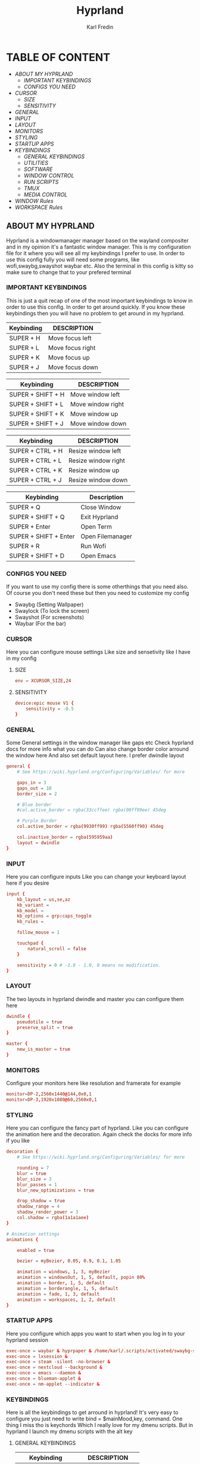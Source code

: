 #+TITLE: Hyprland
#+DESCRIPTION: This is my configuration file for Hyprland
#+AUTHOR: Karl Fredin

[[file:./images/hyprland.png]]

* TABLE OF CONTENT
- [[About My Hyprland][ABOUT MY HYPRLAND]]
  - [[IMPORTANT KEYBINDINGS]]
  - [[CONFIGS YOU NEED]]
- [[CURSOR]]
  - [[SIZE]]
  - [[SENSITIVITY]]
- [[GENERAL]]
- [[INPUT]]
- [[LAYOUT]]
- [[MONITORS]]
- [[STYLING]]
- [[STARTUP APPS]]
- [[KEYBINDINGS]]
  - [[GENERAL KEYBINDINGS]]
  - [[UTILITIES]]
  - [[SOFTWARE]]
  - [[WINDOW CONTROL]]
  - [[RUN SCRIPTS]]
  - [[TMUX]]
  - [[MEDIA CONTROL]]
- [[WINDOW Rules]]
- [[WORKSPACE Rules]]


** ABOUT MY HYPRLAND
Hyprland is a windowmanager manager based on the wayland compositer
and in my opinion it's a fantastic window manager. This is my configuration file for it
where you will see all my keybindings I prefer to use. In order to use this config fully
you will need some programs, like wofi,swaybg,swayshot waybar etc.
Also the terminal in this config is kitty so make sure to change that to your
prefered terminal

*** IMPORTANT KEYBINDINGS
This is just a quit recap of one of the most important
keybindings to know in order to use this config. In order
to get around quickly. If you know these keybindings
then you will have no problem to get around in my hyprland.

| Keybinding | DESCRIPTION       |
|------------+-------------------|
| SUPER + H  | Move focus  left  |
| SUPER + L  | Move focus  right |
| SUPER + K  | Move focus up     |
| SUPER + J  | Move focus down   |

| Keybinding        | DESCRIPTION              |
|-------------------+--------------------------|
| SUPER + SHIFT + H | Move window left  |
| SUPER + SHIFT + L | Move window right |
| SUPER + SHIFT + K | Move window up    |
| SUPER + SHIFT + J | Move window down  |

| Keybinding       | DESCRIPTION         |
|------------------+---------------------|
| SUPER + CTRL + H | Resize window left  |
| SUPER + CTRL + L | Resize window right |
| SUPER + CTRL + K | Resize window up    |
| SUPER + CTRL + J | Resize window down  |

| Keybinding            | Description      |
|-----------------------+------------------|
| SUPER + Q             | Close Window     |
| SUPER + SHIFT + Q     | Exit Hyprland    |
| SUPER + Enter         | Open Term        |
| SUPER + SHIFT + Enter | Open Filemanager |
| SUPER + R             | Run Wofi         |
| SUPER + SHIFT + D     | Open Emacs       |

*** CONFIGS YOU NEED
If you want to use my config there is some otherthings
that you need also. Of course you don't need these but then you
need to customize my config
+ Swaybg  (Setting Wallpaper)
+ Swaylock  (To lock the screen)
+ Swayshot  (For screenshots)
+ Waybar (For the bar)

*** CURSOR
Here you can configure mouse settings
Like size and sensetivity like I have in my config
**** SIZE
#+begin_src conf :tangle hyprland.conf
env = XCURSOR_SIZE,24
#+end_src
**** SENSITIVITY
#+begin_src  conf :tangle hyprland.conf
device:epic mouse V1 {
    sensitivity = -0.5
}
#+end_src

*** GENERAL
Some General settings in the window manager like gaps etc
Check hyprland docs for more info what you can do
Can also change border color arround the window here
And also set default layout here. I prefer dwindle layout
#+begin_src conf :tangle hyprland.conf
general {
    # See https://wiki.hyprland.org/Configuring/Variables/ for more

    gaps_in = 3
    gaps_out = 10
    border_size = 2

    # Blue border
    #col.active_border = rgba(33ccffee) rgba(00ff99ee) 45deg

    # Purple Border
    col.active_border = rgba(9930ff99) rgba(5560ff90) 45deg

    col.inactive_border = rgba(595959aa)
    layout = dwindle
}
#+end_src

*** INPUT
Here you can configure inputs
Like you can change your keyboard layout here if you desire
#+begin_src conf :tangle hyprland.conf
input {
    kb_layout = us,se,az
    kb_variant =
    kb_model =
    kb_options = grp:caps_toggle
    kb_rules =

    follow_mouse = 1

    touchpad {
        natural_scroll = false
    }

    sensitivity = 0 # -1.0 - 1.0, 0 means no modification.
}
#+end_src

*** LAYOUT
The two layouts in hyprland dwindle and master you can configure them here
#+begin_src conf :tangle hyprland.conf
dwindle {
    pseudotile = true
    preserve_split = true
}

master {
    new_is_master = true
}
#+end_src

*** MONITORS
Configure your monitors here like resolution and framerate for example
#+BEGIN_SRC conf :tangle hyprland.conf
monitor=DP-2,2560x1440@144,0x0,1
monitor=DP-3,1920x1080@60,2560x0,1
#+END_SRC

*** STYLING
Here you can configure the fancy part of hyprland. Like you can configure the animation here
and the decoration. Again check the docks for more info if you like
#+begin_src conf :tangle hyprland.conf
decoration {
    # See https://wiki.hyprland.org/Configuring/Variables/ for more

    rounding = 7
    blur = true
    blur_size = 3
    blur_passes = 1
    blur_new_optimizations = true

    drop_shadow = true
    shadow_range = 4
    shadow_render_power = 3
    col.shadow = rgba(1a1a1aee)
}

# Animation settings
animations {

    enabled = true

    bezier = myBezier, 0.05, 0.9, 0.1, 1.05

    animation = windows, 1, 3, myBezier
    animation = windowsOut, 1, 5, default, popin 80%
    animation = border, 1, 5, default
    animation = borderangle, 1, 5, default
    animation = fade, 1, 3, default
    animation = workspaces, 1, 2, default
}
#+end_src
*** STARTUP APPS
Here you configure which apps you want to start when you log in to your hyprland session
#+begin_src conf :tangle hyprland.conf
exec-once = waybar & hyprpaper & /home/karl/.scripts/activated/swaybg-set
exec-once = lxsession &
exec-once = steam -silent -no-browser &
exec-once = nextcloud --background &
exec-once = emacs --daemon &
exec-once = blueman-applet &
exec-once = nm-applet --indicator &
#+end_src

*** KEYBINDINGS
Here is all the keybindings to get arround in hyprland!
It's very easy to configure you just need to write
bind = $mainMood,key, command. One thing I miss tho is keychords
Which I really love for my dmenu scripts. But in hyprland I launch
my dmenu scripts with the alt key
**** GENERAL KEYBINDINGS

| Keybinding        | DESCRIPTION         |
|-------------------+---------------------|
| SUPER + Q         | Kill window         |
| SUPER + F         | Fullscreen a window |
| SUPER + SHIFT + Q | Quit qtile          |
| SUPER + M         | Logout Meny         |
| SUPER + R         | Run menu            |
| F1                | Help menu kitty     |
| F2                | Help menu hyprland  |
| CTRL + ALT + L    | Lock the screen     |

#+begin_src conf :tangle hyprland.conf
$mainMod = SUPER
$browser1 = qutebrowser
$browser2 = librewolf
$term = kitty
$script_path = $HOME/.scripts


#START_KEYS
# General Keybindings
bind = $mainMod, Q, killactive,                                                      #Kill current window
bind = $mainMod, F, fullscreen                                                       #Toggle fullscreen mode
bind = $mainMod SHIFT, Q, exit,                                                      #Force quit Hyprland


# Utilities
bind = $mainMod, M, exec, wlogout                                                          #Logout screen
bind = $mainMod, R, exec, wofi --show drun                                                 #Run menu
bind =, F2, exec, $HOME/.config/hypr/hyprland-keys                                         #Shows this help menu
bind =, F1, exec, $HOME/.config/kitty/kitty-keys.sh                                        #Show keybinding for kitty terminal


# Lock Screen
bind = CTRL ALT, L, exec, $script_path/activated/swaylock      #Lock the screen using swaylock

#+END_SRC

**** SOFTWARE
Bindings to open various software I use

| Keybinding    | DESCRIPTION     |
|---------------+-----------------|
| SUPER + G     | Gimp            |
| SUPER + O     | OBS             |
| SUPER + B     | Browser1        |
| SUPER + I     | lxappearance    |
| SUPER + S     | Take Screenshot |
| SUPER + T     | Terminal        |
| SUPER + Enter | Terminal        |

#+begin_src conf :tangle hyprland.conf
# Launch programs Mod + key
bind = $mainMod, G, exec, gimp                                                          #Launch Gimp
bind = $mainMod, O, exec, obs                                                           #Launch OBS
bind = $mainMod, B, exec, $browser1                                                     #Launch browser1
bind = $mainMod, I, exec, lxappearance                                                  #Launch lxappearance
bind = $mainMod, S, exec, grim -g "$(slurp)" - | wl-copy                                #Take screenshot
bind = $mainMod, T, exec, $term -e $HOME/.scripts/activated/create-tmux-session.sh      #Open the terminal with tmux
bind = $mainMod, return, exec, $term                                                    #Open the terminal


# Launch program mod + Shift + key
bind = $mainMod SHIFT, return, exec, pcmanfm                                 #Launch filemanager
bind = $mainMod SHIFT, E, exec, emacsclient -c -a '' --eval '(dired nil)'    #Launch terminal filemanager
bind = $mainMod SHIFT, V, exec, virt-manager                                 #Launch virt-manager
bind = $mainMod SHIFT, I, exec, xfce4-appearance-settings                    #Launch xfce4-appearance-settings
bind = $mainMod SHIFT, Y, exec, kitty -e "mutt"                              #Launch mutt email client
bind = $mainMod SHIFT, T, exec, kitty -e "btop"                              #Launch btop
bind = $mainMod SHIFT, W, exec, $browser2                                    #Launch browser2
bind = $mainMod SHIFT, G, exec, kdenlive                                     #Launch Kdenlive
bind = $mainMod SHIFT, D, exec, emacsclient -c -a "emacs"                    #Launch emacs

# Launch Program shift + ctrl + key
bind = ALT CTRL, S, exec, steam                                  #Launch Steam
bind = ALT CTRL, P, exec, pavucontrol                            #Launch Pavucontrol
bind = ALT CTRL, B, exec, gparted                                #Launch gparted
bind = ALT CTRL, T, exec, lxtask                                 #Launch lxtask

# Custom Scripts
bind = , F12, exec, $script_path/activated/set-random-bg-wayland              #Set random bg
bind = , F11, exec, $script_path/restart/waybar-restart                       #Restart waybar

#+END_SRC


**** WINDOW CONTROL
Bindings to manipulate your windows

| Keybinding        | DESCRIPTION                |
|-------------------+----------------------------|
| SUPER + H         | Move focus  left           |
| SUPER + L         | Move focus  right          |
| SUPER + K         | Move focus up              |
| SUPER + J         | Move focus down            |
| SUPER + E         | Jump to next workspace     |
| SUPER + W         | Jump to previous workspace |
| SUPER + [1-9 + 0] | Jump to workspace [1-10]   |

| Keybinding                | DESCRIPTION                     |
|---------------------------+---------------------------------|
| SUPER + SHIFT + H         | Move window left                |
| SUPER + SHIFT + L         | Move window right               |
| SUPER + SHIFT + K         | Move window up                  |
| SUPER + SHIFT + J         | Move window down                |
| SUPER + SHIFT + F         | Toggle Floating                 |
| SUPER + SHIFT + [1-9 + 0] | Send window to workspace [1-10] |

| Keybinding       | DESCRIPTION         |
|------------------+---------------------|
| SUPER + CTRL + H | Resize window left  |
| SUPER + CTRL + L | Resize window right |
| SUPER + CTRL + K | Resize window up    |
| SUPER + CTRL + J | Resize window down  |

#+begin_src conf :tangle hyprland.conf
# Move focus with mainMod + arrow keys
bind = $mainMod, H, movefocus, l                       # Move focus to the left window
bind = $mainMod, L, movefocus, r                       # Move focus to the right window
bind = $mainMod, K, movefocus, u                       # Move focus to the above window
bind = $mainMod, J, movefocus, d                       # Move focus to the below window
bind = $mainMod CTRL, L, resizeactive, 60 0            # Resize the window to the right
bind = $mainMod CTRL, H, resizeactive, -60 0           # Resize the window to the left
bind = $mainMod CTRL, K, resizeactive, 0 -60           # Resize the window to the up
bind = $mainMod CTRL, J, resizeactive, 0 60            # Resize the window to the down
bind = $mainMod SHIFT, H, movewindow, l                # Move window to the left
bind = $mainMod SHIFT, L, movewindow, r                # Move the window to the right
bind = $mainMod SHIFT, K, movewindow, u                # Move the window to the up
bind = $mainMod SHIFT, J, movewindow, d                # Move the window to the down

# Toggle layout mode
bind = $mainMod, tab, togglesplit,                                                   #Change the dwindle layoout
bind = $mainMod SHIFT, P, pseudo,                                                    #Dwindle
bind = $mainMod SHIFT, F, togglefloating                                             #Toggle floating

# Move/resize windows with mainMod + LMB/RMB and dragging
bindm = $mainMod, mouse:272, movewindow               # Move window using the mouse
bindm = $mainMod, mouse:273, resizewindow             # Resize window using the mouse


# Switch workspaces with mainMod + [0-9]
bind = $mainMod, 1, workspace, 1                       # Move to workspace 1
bind = $mainMod, 2, workspace, 2                       # Move to workspace 2
bind = $mainMod, 3, workspace, 3                       # Move to workspace 3
bind = $mainMod, 4, workspace, 4                       # Move to workspace 4
bind = $mainMod, 5, workspace, 5                       # Move to workspace 5
bind = $mainMod, 6, workspace, 6                       # Move to workspace 6
bind = $mainMod, 7, workspace, 7                       # Move to workspace 7
bind = $mainMod, 8, workspace, 8                       # Move to workspace 8
bind = $mainMod, 9, workspace, 9                       # Move to workspace 9
bind = $mainMod, 0, workspace, 10                      # Move to workspace 10

# Move active window to a workspace with mainMod + SHIFT + [0-9]
bind = $mainMod SHIFT, 1, movetoworkspace, 1           # Move window to workspace 1
bind = $mainMod SHIFT, 2, movetoworkspace, 2           # Move window to workspace 2
bind = $mainMod SHIFT, 3, movetoworkspace, 3           # Move window to workspace 3
bind = $mainMod SHIFT, 4, movetoworkspace, 4           # Move window to workspace 4
bind = $mainMod SHIFT, 5, movetoworkspace, 5           # Move window to workspace 5
bind = $mainMod SHIFT, 6, movetoworkspace, 6           # Move window to workspace 6
bind = $mainMod SHIFT, 7, movetoworkspace, 7           # Move window to workspace 7
bind = $mainMod SHIFT, 8, movetoworkspace, 8           # Move window to workspace 8
bind = $mainMod SHIFT, 9, movetoworkspace, 9           # Move window to workspace 9
bind = $mainMod SHIFT, 0, movetoworkspace, 10          # Move window to workspace 10

# Scroll through existing workspaces with mainMod + scroll
bind = $mainMod, E, workspace, e+1                     # Scroll through all the workspaces forward
bind = $mainMod, W, workspace, e-1                     # Scroll through all the workspaces backwards

#+END_SRC

**** RUN SCRIPTS
My various run scripts that I find very useful

| keybinding | description                                  |
|------------+----------------------------------------------|
| ALT + E | edit config files                            |
| ALT + J | copy a password/username from password store |
| ALT + B | timeshift backups                            |
| ALT + F | open website in application mode             |
| ALT + S | search various engines                       |
| ALT + W | change wallpaper                             |
| ALT + V | connect to nordvpn                           |
| ALT + O | open a website                               |
| ALT + T | change theme for kitty                       |
| ALT + A | change audio source                          |
| ALT + K | kill a process                               |
| ALT + Q | open a virtual machine in virt+manager       |
| ALT + P | media control                                |
| ALT + N | connect to ssh server                        |
| SUPER + Y | attach tmux sessions                         |



#+begin_src conf :tangle hyprland.conf
# Dmenu keybindings using alt + k
binde=ALT,E, exec, $HOME/.dmenu/dm-editconfig                               #Dmenu script to edit my config files
binde=ALT,J, exec, $HOME/.dmenu/dm-pass                                     #Dmenu script for the pass utility
binde=ALT,B, exec, $HOME/.dmenu/dm-timeshift                                #Dmenu script to take timeshift snapshots
binde=ALT,F, exec, $HOME/.dmenu/dm-openweb-fullscreen                       #Dmenu script to open websites in fullscreen
binde=ALT,S, exec, $HOME/.dmenu/dm-search                                   #Dmenu script for some search engines
binde=ALT,V, exec, $HOME/.dmenu/dm-nordvpn                                  #Dmenu script to connect to a vpn
binde=ALT,W, exec, $HOME/.dmenu/dm-set-wallpaper                            #Dmenu script to set wallpaper
binde=ALT,O, exec, $HOME/.dmenu/dm-openweb                                  #Dmenu script to open bookmarked websites
binde=ALT,T, exec, $HOME/.dmenu/dm-kittychangetheme                         #Dmenu script to change kitty theme
binde=ALT,A, exec, $HOME/.dmenu/dm-audioset                                 #Dmenu script to change audio source
binde=ALT,K, exec, $HOME/.dmenu/dm-kill                                     #Dmenu script to kill a process
binde=ALT,Q, exec, $HOME/.dmenu/dm-virt-manager                             #Dmenu script to open virtual machines
binde=ALT,P, exec, $HOME/.dmenu/dm-play-pause                               #Dmenu script to control media
binde=ALT,N, exec, $HOME/.dmenu/dm-ssh                                      #Dmenu script to connect via ssh
binde=$mainMod,Y, exec, $HOME/.dmenu/dm-tmux                                #Dmenu script to control tmux sessions
#+END_SRC


**** TMUX
Quick keybindings for tmux for actions I use often
most of the actions are just easy scripts I wrote

| keybinding      | description                 |
|-----------------+-----------------------------|
| ALT + [1-9]     | Jump to tmux window [1-9]   |
| ALT + CTRL +  S | Window Horizontinally split |
| ALT + CTRL +  V | Window Vertical SPlit       |


#+begin_src conf :tangle hyprland.conf
# Tmux keybindings
bind =ALT, 1, exec, $script_path/tmux/window-1                             # Move to tmux window 1
bind =ALT, 2, exec, $script_path/tmux/window-2                             # Move to tmux window 2
bind =ALT, 3, exec, $script_path/tmux/window-3                             # Move to tmux window 3
bind =ALT, 4, exec, $script_path/tmux/window-4                             # Move to tmux window 4
bind =ALT, 5, exec, $script_path/tmux/window-5                             # Move to tmux window 5
bind =ALT, 6, exec, $script_path/tmux/window-6                             # Move to tmux window 6
bind =ALT, 7, exec, $script_path/tmux/window-7                             # Move to tmux window 7
bind =ALT, 8, exec, $script_path/tmux/window-8                             # Move to tmux window 8
bind =ALT, 9, exec, $script_path/tmux/window-9                             # Move to tmux window 9
bind =CTRL ALT, S, exec, tmux splitw -v                                    # split the window horizontinally
bind =CTRL ALT, V, exec, tmux splitw -h                                    # Split the window vertically
#+END_SRC

**** MEDIA CONTROL
Just normal media audio control. If your keyboard has media buttons
they will work as expected.
#+begin_src conf :tangle hyprland.conf

# Media controls
bind = , XF86AudioPlay, exec, $script_path/activated/mediaplay                 # Media play/pause
bind = , XF86AudioNext, exec, $script_path/activated/medianext                 # Media next
bind = , XF86AudioPrev, exec, $script_path/activated/mediaprev                 # Media prev
bind = , XF86AudioMute, exec, $script_path/activated/mute-unmute.sh            # Media mute/unmute
bind = , XF86AudioLowerVolume, exec, $script_path/activated/volume-down.sh     # Media lower volume
bind = , XF86AudioRaiseVolume, exec, $script_path/activated/volume-up.sh       # Media raise volume

#END_KEYS
#+end_src

*** Windowrule
Here you can configure window rules like if you want them to float for example.
Or if you want to open a program on a specific workspace. You can do all those rules here
#+begin_src conf :tangle hyprland.conf
windowrule = float, ^(Gimp)$
windowrule = float, ^(org.kde.kdenlive)$
windowrule = float, ^(virt-manager)$
windowrule = float, ^(yad)$
windowrule = float, ^(mpv)$
windowrule = float, ^(wdisplays)$
windowrule = float, ^(pavucontrol)$
windowrule = float, ^(org.kde.polkit-kde-authentication-agent-1)$
windowrule = float, ^(brave-plex.phoenixonline.club__-Default)$
windowrule = float, ^(nm-connection-editor)$

windowrulev2 = workspace 4, title:^(?!.*(lutris)).*(Steam).*$
windowrulev2 = workspace 4, title:^(?!.*(lutris)).*(Lutris).*$
windowrulev2 = workspace 5, class:^(?!.*(lutris)).*(heroic).*$
windowrulev2 = workspace 3, class:^(?!.*(lutris)).*(Gimp).*$
windowrulev2 = workspace 7, class:^(?!.*(lutris)).*(discord).*$
windowrulev2 = workspace 6, class:^(?!.*(lutris)).*(whatsapp-nativefier-d40211).*$
windowrulev2 = workspace 3, class:^(?!.*(lutris)).*(org.kde.kdenlive).*$

#+end_src

*** Workspace Rules
Since hyprland doesn't really share workspaces accross monitors.
I decided to give 5 workspaces to each monitor I use. Since I always
want the same workspace to appear in the same monitor otherwise I get confused.
One thing I miss from qtile is that the monitors share workspaces. You can kinda
get the same effect in hyprland but it works a bit diffrent. The workflow took
some getting used to but I really enjoy it.
#+begin_src conf :tangle hyprland.conf
wsbind=1,DP-2
wsbind=2,DP-2
wsbind=3,DP-2
wsbind=4,DP-2
wsbind=5,DP-2

wsbind=6,DP-3
wsbind=7,DP-3
wsbind=8,DP-3
wsbind=9,DP-3
wsbind=10,DP-3
#+end_src
